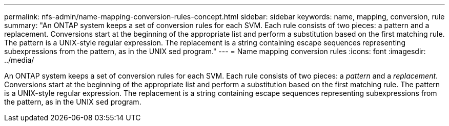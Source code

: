 ---
permalink: nfs-admin/name-mapping-conversion-rules-concept.html
sidebar: sidebar
keywords: name, mapping, conversion, rule
summary: "An ONTAP system keeps a set of conversion rules for each SVM. Each rule consists of two pieces: a pattern and a replacement. Conversions start at the beginning of the appropriate list and perform a substitution based on the first matching rule. The pattern is a UNIX-style regular expression. The replacement is a string containing escape sequences representing subexpressions from the pattern, as in the UNIX sed program."
---
= Name mapping conversion rules
:icons: font
:imagesdir: ../media/

[.lead]
An ONTAP system keeps a set of conversion rules for each SVM. Each rule consists of two pieces: a _pattern_ and a _replacement_. Conversions start at the beginning of the appropriate list and perform a substitution based on the first matching rule. The pattern is a UNIX-style regular expression. The replacement is a string containing escape sequences representing subexpressions from the pattern, as in the UNIX `sed` program.
